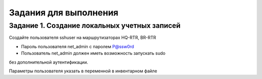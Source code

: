 Задания для выполнения
~~~~~~~~~~~~~~~~~~~~~~~~~~~~


Задание 1. Создание локальных учетных записей
"""""""""""""""""""""""""""""""""""""""""""""

Создайте пользователя sshuser на маршрутизаторах HQ-RTR, BR-RTR

- Пароль пользователя net_admin с паролем P@ssw0rd
- Пользователь net_admin должен иметь возможность запускать sudo 
без дополнительной аутентификации.

Параметры пользователя указать в переменной в инвентарном файле




